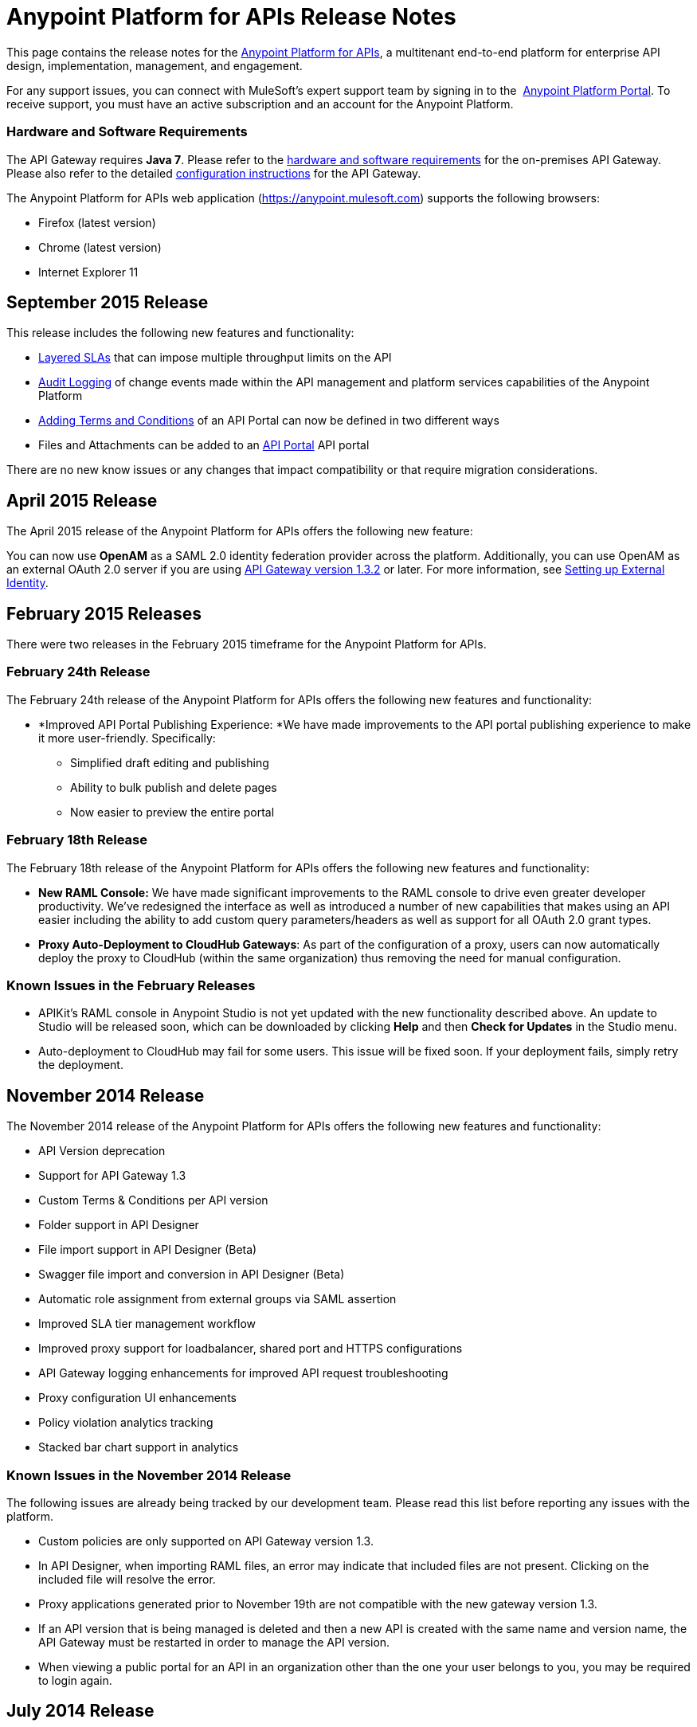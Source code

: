 = Anypoint Platform for APIs Release Notes
:keywords: release notes, apis, anypoint platform for apis, anypoint platform


This page contains the release notes for the link:/anypoint-platform-for-apis[Anypoint Platform for APIs], a multitenant end-to-end platform for enterprise API design, implementation, management, and engagement.

For any support issues, you can connect with MuleSoft’s expert support team by signing in to the  https://anypoint.mulesoft.com/accounts/support[Anypoint Platform Portal]. To receive support, you must have an active subscription and an account for the Anypoint Platform. 

=== Hardware and Software Requirements

The API Gateway requires *Java 7*. Please refer to the link:/mule-user-guide/v/3.7/hardware-and-software-requirements[hardware and software requirements] for the on-premises API Gateway. Please also refer to the detailed link:/anypoint-platform-for-apis/configuring-an-api-gateway[configuration instructions] for the API Gateway.

The Anypoint Platform for APIs web application (https://anypoint.mulesoft.com/[https://anypoint.mulesoft.com]) supports the following browsers:

* Firefox (latest version)
* Chrome (latest version)
* Internet Explorer 11


== September 2015 Release

This release includes the following new features and functionality:

* link:/anypoint-platform-for-apis/defining-sla-tiers[Layered SLAs]﻿ that can impose multiple throughput limits on the API
* link:/anypoint-platform-administration/audit-logging[Audit Logging]﻿ of change events made within the API management and platform services capabilities of the Anypoint Platform
* link:/anypoint-platform-for-apis/adding-terms-and-conditions[Adding Terms and Conditions] ﻿of an API Portal can now be defined in two different ways
* Files and Attachments can be added to an link:/anypoint-platform-for-apis/engaging-users-of-your-api[API Portal] API portal﻿

There are no new know issues or any changes that impact compatibility or that require migration considerations.


== April 2015 Release

The April 2015 release of the Anypoint Platform for APIs offers the following new feature:

You can now use *OpenAM* as a SAML 2.0 identity federation provider across the platform. Additionally, you can use OpenAM as an external OAuth 2.0 server if you are using link:/release-notes/gateway-1.3.2-release-notes[API Gateway version 1.3.2] or later. For more information, see link:/anypoint-platform-administration/setting-up-external-identity[Setting up External Identity].

== February 2015 Releases

There were two releases in the February 2015 timeframe for the Anypoint Platform for APIs.

=== February 24th Release

The February 24th release of the Anypoint Platform for APIs offers the following new features and functionality:

* *Improved API Portal Publishing Experience: *We have made improvements to the API portal publishing experience to make it more user-friendly. Specifically: 
** Simplified draft editing and publishing
** Ability to bulk publish and delete pages
** Now easier to preview the entire portal

=== February 18th Release

The February 18th release of the Anypoint Platform for APIs offers the following new features and functionality:

* *New RAML Console:* We have made significant improvements to the RAML console to drive even greater developer productivity. We’ve redesigned the interface as well as introduced a number of new capabilities that makes using an API easier including the ability to add custom query parameters/headers as well as support for all OAuth 2.0 grant types.
* *Proxy Auto-Deployment to CloudHub Gateways*: As part of the configuration of a proxy, users can now automatically deploy the proxy to CloudHub (within the same organization) thus removing the need for manual configuration.

=== Known Issues in the February Releases

* APIKit's RAML console in Anypoint Studio is not yet updated with the new functionality described above. An update to Studio will be released soon, which can be downloaded by clicking *Help* and then *Check for Updates* in the Studio menu.
* Auto-deployment to CloudHub may fail for some users. This issue will be fixed soon. If your deployment fails, simply retry the deployment.

== November 2014 Release

The November 2014 release of the Anypoint Platform for APIs offers the following new features and functionality:

* API Version deprecation
* Support for API Gateway 1.3
* Custom Terms & Conditions per API version
* Folder support in API Designer
* File import support in API Designer (Beta)
* Swagger file import and conversion in API Designer (Beta)
* Automatic role assignment from external groups via SAML assertion
* Improved SLA tier management workflow
* Improved proxy support for loadbalancer, shared port and HTTPS configurations
* API Gateway logging enhancements for improved API request troubleshooting
* Proxy configuration UI enhancements
* Policy violation analytics tracking
* Stacked bar chart support in analytics

=== Known Issues in the November 2014 Release

The following issues are already being tracked by our development team. Please read this list before reporting any issues with the platform.

* Custom policies are only supported on API Gateway version 1.3.
* In API Designer, when importing RAML files, an error may indicate that included files are not present. Clicking on the included file will resolve the error.
* Proxy applications generated prior to November 19th are not compatible with the new gateway version 1.3.
* If an API version that is being managed is deleted and then a new API is created with the same name and version name, the API Gateway must be restarted in order to manage the API version.
* When viewing a public portal for an API in an organization other than the one your user belongs to you, you may be required to login again.

== July 2014 Release

The July 2014 version of the Anypoint Platform for APIs offers the following new features and functionality.

* Single-sign on and all-new shared user interface across the platform.
* Self-sign up for Anypoint Platform organizations.
* link:/anypoint-platform-for-apis/configuring-an-api-gateway[New API Gateway distribution] with enhanced API auto-discovery, including auto-discovery for APIkit projects, and improved HTTP transport performance using an NIO-based transport.
* link:/anypoint-platform-for-apis/proxying-your-api[Automatic proxy generation] for API endpoints defined by HTTP, WSDL, and RAML.
* link:/anypoint-platform-for-apis/managing-users-and-roles-in-the-anypoint-platform[Fine grained permissions and role-based access] support from an administrative dashboard, as well as in-context permissions for API versions.
* link:/anypoint-platform-for-apis/browsing-and-accessing-apis[Streamlined application registration and management] for application developers.
* link:/anypoint-platform-for-apis/viewing-api-analytics[New, robust API Analytics] with customizable charts and dashboards and export capabilities.
* link:/anypoint-platform-administration/setting-up-external-identity[External identity management] support with PingFederate.
* link:/anypoint-platform-for-apis/applying-runtime-policies[Three new governance policies]: PingFederate Access Token Enforcement, JSON Threat Protection, XML Threat Protection.

This release includes selected limitations that you need to be aware of as you create new organizations and populate them with your API metadata.

=== Known Issues in the July 2014 Release

==== Localhost Behavior

Please note that defining an endpoint using localhost has important behavior implications for on-premises deployments of APIs and proxies. Refer to link:/anypoint-platform-for-apis/localhost-behavior-on-the-api-gateway[Localhost Behavior on the API Gateway] for details.

==== Limitations

* The REST APIs for the Anypoint Platform for APIs are not currently exposed publicly for customer use.
* It is not possible to visit the Developer Portal or any public API Portals when signed in as a user of a different organization.
* Developers cannot currently revoke their contracts with API Versions, only API Version Owners have the ability to revoke and delete contracts.
* API Portals cannot currently be deleted.
* Throttling and Rate Limiting policies do not currently work for APIs or proxies deployed to multiple API Gateway workers in CloudHub.
* It is only possible to register new applications from a portal for a specific API version rather than globally from the main Developer Portal page.
* Batch approval of applications is not currently supported.
* Copying content from one API Version to another is not currently supported.
* The IP Whitelisting and IP Blacklisting policies do not function for endpoints defined with the Jetty transport.
* Session timeouts occur after a three-hour window irrespective of user activity.

==== Key Differences for Users Migrating from Previous Versions

If you have an existing Anypoint Platform for APIs account on a previous version, you will need to migrate to this version during the migration period. Please be aware of the following major differences between the previous versions and the July 2014 release.

* link:/anypoint-platform-for-apis/anypoint-platform-for-apis-glossary[Terminology] has changed to standardize around APIs and applications rather than services and consumers.
* Each API version now has only a single endpoint. 
* The administrative view of your API version (called the API Version Details page) is now accessible only to API Version Owners or Organization Administrators. The Developer Portal, containing the API Portals that you create and share, now acts as the developer-facing view of your API.
* link:/anypoint-platform-for-apis/applying-runtime-policies[Policy application] has been streamlined to a single step for each policy. Contract enforcement and related policies have been replaced with client ID and secret enforcement. SLA-based policies now incorporate client ID and secret enforcement automatically.
* link:/anypoint-platform-for-apis/browsing-and-accessing-apis[Application management] flows have changed. You can now set SLA tiers for automatic approval to reduce your management overhead. Manual approval is also available.
* link:/anypoint-platform-for-apis/viewing-api-analytics[Analytics] are now available only to Organization Administrators.
* Taxonomies, policy characteristic tags, and environments are deprecated.
* API Designer is now accessible through the API Version Details page rather than in the Developer Portal.
